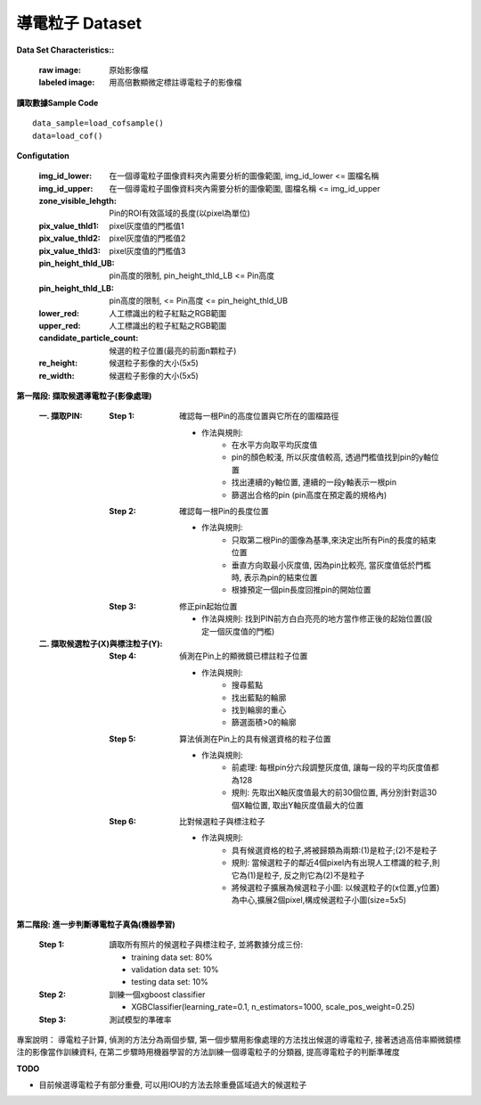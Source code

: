 導電粒子 Dataset
---------------------------

**Data Set Characteristics::**

    :raw image: 原始影像檔
    
    :labeled image: 用高倍數顯微定標註導電粒子的影像檔
    
    
..  image:: img/COF.jpeg
    :height: 500
    :width: 500

**讀取數據Sample Code**

::

    data_sample=load_cofsample()
    data=load_cof()

**Configutation**

    :img_id_lower: 在一個導電粒子圖像資料夾內需要分析的圖像範圍, img_id_lower <= 圖檔名稱

    :img_id_upper: 在一個導電粒子圖像資料夾內需要分析的圖像範圍, 圖檔名稱 <= img_id_upper

    :zone_visible_lehgth: Pin的ROI有效區域的長度(以pixel為單位)

    :pix_value_thld1: pixel灰度值的門檻值1

    :pix_value_thld2: pixel灰度值的門檻值2

    :pix_value_thld3: pixel灰度值的門檻值3

    :pin_height_thld_UB: pin高度的限制, pin_height_thld_LB <= Pin高度 

    :pin_height_thld_LB: pin高度的限制, <= Pin高度 <= pin_height_thld_UB 

    :lower_red: 人工標識出的粒子紅點之RGB範圍

    :upper_red: 人工標識出的粒子紅點之RGB範圍

    :candidate_particle_count: 候選的粒子位置(最亮的前面n顆粒子)

    :re_height: 候選粒子影像的大小(5x5)

    :re_width: 候選粒子影像的大小(5x5)


**第一階段: 擷取候選導電粒子(影像處理)**

    :一. 擷取PIN:
    
        :Step 1: 確認每一根Pin的高度位置與它所在的圖檔路徑   
        
            - 作法與規則: 
                - 在水平方向取平均灰度值
                - pin的顏色較淺, 所以灰度值較高, 透過門檻值找到pin的y軸位置
                - 找出連續的y軸位置, 連續的一段y軸表示一根pin
                - 篩選出合格的pin (pin高度在預定義的規格內) 
                
        :Step 2: 確認每一根Pin的長度位置
        
            - 作法與規則: 
                - 只取第二根Pin的圖像為基準,來決定出所有Pin的長度的結束位置
                - 垂直方向取最小灰度值, 因為pin比較亮, 當灰度值低於門檻時, 表示為pin的結束位置
                - 根據預定一個pin長度回推pin的開始位置            
        
        :Step 3: 修正pin起始位置
        
            - 作法與規則: 找到PIN前方白白亮亮的地方當作修正後的起始位置(設定一個灰度值的門檻)
            
            
    :二. 擷取候選粒子(X)與標注粒子(Y):
        
        :Step 4: 偵測在Pin上的顯微鏡已標註粒子位置
        
            - 作法與規則: 
                - 搜尋藍點
                - 找出藍點的輪廓
                - 找到輪廓的重心
                - 篩選面積>0的輪廓        
    
        :Step 5: 算法偵測在Pin上的具有候選資格的粒子位置
        
            - 作法與規則: 
                - 前處理: 每根pin分六段調整灰度值, 讓每一段的平均灰度值都為128
                - 規則: 先取出X軸灰度值最大的前30個位置, 再分別針對這30個X軸位置, 取出Y軸灰度值最大的位置            

        :Step 6: 比對候選粒子與標注粒子
            
            - 作法與規則:
                - 具有候選資格的粒子,將被歸類為兩類:(1)是粒子;(2)不是粒子  
                - 規則: 當候選粒子的鄰近4個pixel內有出現人工標識的粒子,則它為(1)是粒子, 反之則它為(2)不是粒子
                - 將候選粒子擴展為候選粒子小圖: 以候選粒子的(x位置,y位置)為中心,擴展2個pixel,構成候選粒子小圖(size=5x5)


**第二階段: 進一步判斷導電粒子真偽(機器學習)**

    :Step 1: 讀取所有照片的候選粒子與標注粒子, 並將數據分成三份:
    
        - training data set: 80%
        - validation data set: 10%
        - testing data set: 10%      
    
    :Step 2: 訓練一個xgboost classifier
    
        - XGBClassifier(learning_rate=0.1, n_estimators=1000, scale_pos_weight=0.25)
    
    :Step 3: 測試模型的準確率
    

..  image:: img/cofperformance.png
    :height: 500
    :width: 500



專案說明：  
導電粒子計算, 偵測的方法分為兩個步驟, 第一個步驟用影像處理的方法找出候選的導電粒子, 接著透過高倍率顯微鏡標注的影像當作訓練資料, 在第二步驟時用機器學習的方法訓練一個導電粒子的分類器, 提高導電粒子的判斷準確度


**TODO**

- 目前候選導電粒子有部分重疊, 可以用IOU的方法去除重疊區域過大的候選粒子

